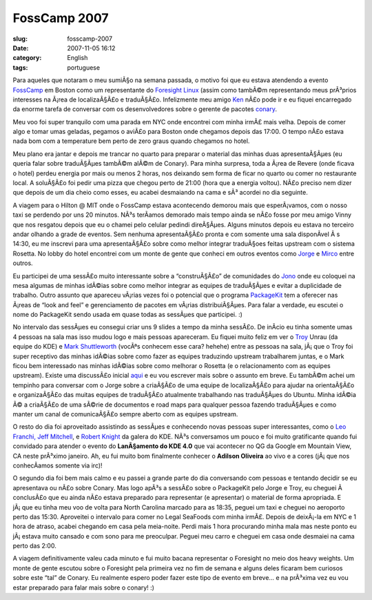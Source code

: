 FossCamp 2007
#############
:slug: fosscamp-2007
:date: 2007-11-05 16:12
:category: English
:tags: portuguese

Para aqueles que notaram o meu sumiÃ§o na semana passada, o motivo foi
que eu estava atendendo a evento
`FossCamp <http://www.fosscamp.org/HowToAttend>`__ em Boston como um
representante do `Foresight Linux <http://www.foresightlinux.org/>`__
(assim como tambÃ©m representando meus prÃ³prios interesses na Ã¡rea de
localizaÃ§Ã£o e traduÃ§Ã£o. Infelizmente meu amigo
`Ken <http://ken.vandine.org/>`__ nÃ£o pode ir e eu fiquei encarregado
da enorme tarefa de conversar com os desenvolvedores sobre o gerente de
pacotes
`conary <http://en.wikipedia.org/wiki/Conary_%28package_manager%29>`__.

Meu voo foi super tranquilo com uma parada em NYC onde encontrei com
minha irmÃ£ mais velha. Depois de comer algo e tomar umas geladas,
pegamos o aviÃ£o para Boston onde chegamos depois das 17:00. O tempo
nÃ£o estava nada bom com a temperature bem perto de zero graus quando
chegamos no hotel.

|My sister and I enjoying some cold ones|

Meu plano era jantar e depois me trancar no quarto para preparar o
material das minhas duas apresentaÃ§Ãµes (eu queria falar sobre
traduÃ§Ãµes tambÃ©m alÃ©m de Conary). Para minha surpresa, toda a Ã¡rea
de Revere (onde ficava o hotel) perdeu energia por mais ou menos 2
horas, nos deixando sem forma de ficar no quarto ou comer no restaurante
local. A soluÃ§Ã£o foi pedir uma pizza que chegou perto de 21:00 (hora
que a energia voltou). NÃ£o preciso nem dizer que depois de um dia cheio
como esses, eu acabei desmaiando na cama e sÃ³ acordei no dia seguinte.

|Session at FossCamp: Vinny, Jono and I|

A viagem para o Hilton @ MIT onde o FossCamp estava acontecendo demorou
mais que esperÃ¡vamos, com o nosso taxi se perdendo por uns 20 minutos.
NÃ³s terÃ­amos demorado mais tempo ainda se nÃ£o fosse por meu amigo
Vinny que nos resgatou depois que eu o chamei pelo celular pedindi
direÃ§Ãµes. Alguns minutos depois eu estava no terceiro andar olhando a
grade de eventos. Sem nenhuma apresentaÃ§Ã£o pronta e com somente uma
sala disponÃ­vel Ã s 14:30, eu me inscrevi para uma apresentaÃ§Ã£o sobre
como melhor integrar traduÃ§oes feitas upstream com o sistema Rosetta.
No lobby do hotel encontrei com um monte de gente que conheci em outros
eventos como `Jorge <http://stompbox.typepad.com/blog/>`__ e
`Mirco <http://macslow.thepimp.net/>`__ entre outros.

Eu participei de uma sessÃ£o muito interessante sobre a “construÃ§Ã£o”
de comunidades do `Jono <http://www.jonobacon.org/>`__ onde eu coloquei
na mesa algumas de minhas idÃ©ias sobre como melhor integrar as equipes
de traduÃ§Ãµes e evitar a duplicidade de trabalho. Outro assunto que
apareceu vÃ¡rias vezes foi o potencial que o programa
`PackageKit <http://www.packagekit.org/>`__ tem a oferecer nas Ã¡reas de
“look and feel” e gerenciamento de pacotes em vÃ¡rias distribuiÃ§Ãµes.
Para falar a verdade, eu escutei o nome do PackageKit sendo usada em
quase todas as sessÃµes que participei. :)

|My presentation at FossCamp|

No intervalo das sessÃµes eu consegui criar uns 9 slides a tempo da
minha sessÃ£o. De inÃ­cio eu tinha somente umas 4 pessoas na sala mas
isso mudou logo e mais pessoas apareceram. Eu fiquei muito feliz em ver
o `Troy <http://troy-at-kde.livejournal.com/10417.html>`__ Unrau (da
equipe do KDE) e `Mark
Shuttleworth <http://www.markshuttleworth.com/>`__ (vocÃªs conhecem esse
cara? hehehe) entre as pessoas na sala, jÃ¡ que o Troy foi super
receptivo das minhas idÃ©ias sobre como fazer as equipes traduzindo
upstream trabalharem juntas, e o Mark ficou bem interessado nas minhas
idÃ©ias sobre como melhorar o Rosetta (e o relacionamento com as equipes
upstream). Existe uma discussÃ£o inicial
`aqui <https://lists.ubuntu.com/archives/launchpad-users/2007-October/002601.html>`__
e eu vou escrever mais sobre o assunto em breve. Eu tambÃ©m achei um
tempinho para conversar com o Jorge sobre a criaÃ§Ã£o de uma equipe de
localizaÃ§Ã£o para ajudar na orientaÃ§Ã£o e organizaÃ§Ã£o das muitas
equipes de traduÃ§Ã£o atualmente trabalhando nas traduÃ§Ãµes do Ubuntu.
Minha idÃ©ia Ã© a criaÃ§Ã£o de uma sÃ©rie de documentos e road maps para
qualquer pessoa fazendo traduÃ§Ãµes e como manter um canal de
comunicaÃ§Ã£o sempre aberto com as equipes upstream.

|Jorge Castro and Og Maciel|

O resto do dia foi aproveitado assistindo as sessÃµes e conhecendo novas
pessoas super interessantes, como o `Leo Franchi, Jeff
Mitchell <http://amarok.kde.org/blog/>`__, e `Robert
Knight <http://kdemonkey.blogspot.com/>`__ da galera do KDE. NÃ³s
conversamos um pouco e foi muito gratificante quando fui convidado para
atender o evento do **LanÃ§amento do KDE 4.0** que vai acontecer no QG
da Google em Mountain View, CA neste prÃ³ximo janeiro. Ah, eu fui muito
bom finalmente conhecer o **Adilson Oliveira** ao vivo e a cores
(jÃ¡ que nos conhecÃ­amos somente via irc)!

|My sister and I enjoying a well deserved lunch|

O segundo dia foi bem mais calmo e eu passei a grande parte do dia
conversando com pessoas e tentando decidir se eu apresentava ou nÃ£o
sobre Conary. Mas logo apÃ³s a sessÃ£o sobre o PackageKit pelo Jorge e
Troy, eu cheguei Ã  conclusÃ£o que eu ainda nÃ£o estava preparado para
representar (e apresentar) o material de forma apropriada. E jÃ¡ que eu
tinha meu voo de volta para North Carolina marcado para as 18:35, peguei
um taxi e cheguei no aeroporto perto das 15:30. Aproveitei o intervalo
para comer no Legal SeaFoods com minha irmÃ£. Depois de deixÃ¡-la em NYC
e 1 hora de atraso, acabei chegando em casa pela meia-noite. Perdi mais
1 hora procurando minha mala mas neste ponto eu jÃ¡ estava muito cansado
e com sono para me preoculpar. Peguei meu carro e cheguei em casa onde
desmaiei na cama perto das 2:00.

A viagem definitivamente valeu cada minuto e fui muito bacana
representar o Foresight no meio dos heavy weights. Um monte de gente
escutou sobre o Foresight pela primeira vez no fim de semana e alguns
deles ficaram bem curiosos sobre este “tal” de Conary. Eu realmente
espero poder fazer este tipo de evento em breve… e na prÃ³xima vez eu
vou estar preparado para falar mais sobre o conary! :)

.. |My sister and I enjoying some cold ones| image:: http://farm3.static.flickr.com/2211/1806893718_55d3b741fd_o.jpg
   :target: http://www.flickr.com/photos/ogmaciel/1806893718/
.. |Session at FossCamp: Vinny, Jono and I| image:: http://farm3.static.flickr.com/2180/1806043089_4f479ddae1_o.jpg
   :target: http://www.flickr.com/photos/ogmaciel/1806043089/
.. |My presentation at FossCamp| image:: http://farm3.static.flickr.com/2302/1806043403_29acf063fc_o.jpg
   :target: http://www.flickr.com/photos/ogmaciel/1806043403/
.. |Jorge Castro and Og Maciel| image:: http://farm3.static.flickr.com/2030/1806894028_91b7e519a6_o.jpg
   :target: http://www.flickr.com/photos/ogmaciel/1806894028/
.. |My sister and I enjoying a well deserved lunch| image:: http://farm3.static.flickr.com/2189/1806044877_0746ea7eaa_o.jpg
   :target: http://www.flickr.com/photos/ogmaciel/1806044877/

